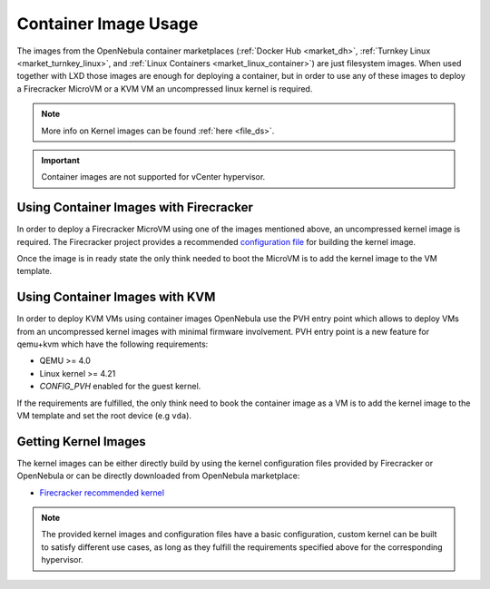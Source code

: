 .. _container_image_usage:

====================================================
Container Image Usage
====================================================

The images from the OpenNebula container marketplaces (:ref:`Docker Hub <market_dh>`, :ref:`Turnkey Linux <market_turnkey_linux>`, and :ref:`Linux Containers <market_linux_container>`) are just filesystem images. When used together with LXD those images are enough for deploying a container, but in order to use any of these images to deploy a Firecracker MicroVM or a KVM VM an uncompressed linux kernel is required.

.. note:: More info on Kernel images can be found :ref:`here <file_ds>`.

.. important:: Container images are not supported for vCenter hypervisor.

Using Container Images with Firecracker
====================================================

In order to deploy a Firecracker MicroVM using one of the images mentioned above, an uncompressed kernel image is required. The Firecracker project provides a recommended `configuration file <https://github.com/firecracker-microvm/firecracker/blob/master/resources/microvm-kernel-x86_64.config>`__ for building the kernel image.

Once the image is in ready state the only think needed to boot the MicroVM is to add the kernel image to the VM template.

Using Container Images with KVM
====================================================

In order to deploy KVM VMs using container images OpenNebula use the PVH entry point which allows to deploy VMs from an uncompressed kernel images with minimal firmware involvement. PVH entry point is a new feature for qemu+kvm which have the following requirements:

- QEMU >= 4.0
- Linux kernel >= 4.21
- `CONFIG_PVH` enabled for the guest kernel.

If the requirements are fulfilled, the only think need to book the container image as a VM is to add the kernel image to the VM template and set the root device (e.g ``vda``).

Getting Kernel Images
====================================================

The kernel images can be either directly build by using the kernel configuration files provided by Firecracker or OpenNebula or can be directly downloaded from OpenNebula marketplace:

- `Firecracker recommended kernel <https://marketplace.opennebula.io/appliance/289ed567-a8b1-4111-aa74-d3b4393f336a>`__

.. note:: The provided kernel images and configuration files have a basic configuration, custom kernel can be built to satisfy different use cases, as long as they fulfill the requirements specified above for the corresponding hypervisor.
